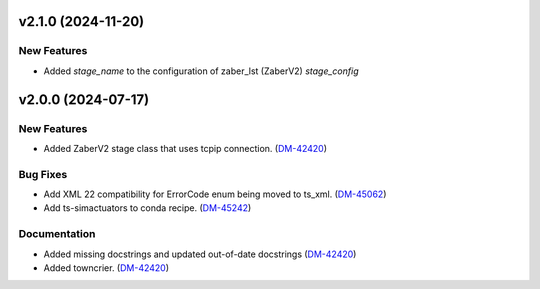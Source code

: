 v2.1.0 (2024-11-20)
==================

New Features
-----------
- Added `stage_name` to the configuration of zaber_lst (ZaberV2) `stage_config`


v2.0.0 (2024-07-17)
===================

New Features
------------

- Added ZaberV2 stage class that uses tcpip connection. (`DM-42420 <https://rubinobs.atlassian.net//browse/DM-42420>`_)


Bug Fixes
---------

- Add XML 22 compatibility for ErrorCode enum being moved to ts_xml. (`DM-45062 <https://rubinobs.atlassian.net//browse/DM-45062>`_)
- Add ts-simactuators to conda recipe. (`DM-45242 <https://rubinobs.atlassian.net//browse/DM-45242>`_)


Documentation
-------------

- Added missing docstrings and updated out-of-date docstrings (`DM-42420 <https://rubinobs.atlassian.net//browse/DM-42420>`_)
- Added towncrier. (`DM-42420 <https://rubinobs.atlassian.net//browse/DM-42420>`_)

